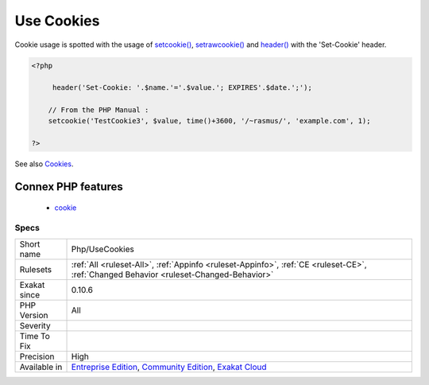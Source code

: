.. _php-usecookies:

.. _use-cookies:

Use Cookies
+++++++++++

.. meta\:\:
	:description:
		Use Cookies: This code source uses cookies.
	:twitter:card: summary_large_image
	:twitter:site: @exakat
	:twitter:title: Use Cookies
	:twitter:description: Use Cookies: This code source uses cookies
	:twitter:creator: @exakat
	:twitter:image:src: https://www.exakat.io/wp-content/uploads/2020/06/logo-exakat.png
	:og:image: https://www.exakat.io/wp-content/uploads/2020/06/logo-exakat.png
	:og:title: Use Cookies
	:og:type: article
	:og:description: This code source uses cookies
	:og:url: https://php-tips.readthedocs.io/en/latest/tips/Php/UseCookies.html
	:og:locale: en
  This code source uses cookies. 

Cookie usage is spotted with the usage of `setcookie() <https://www.php.net/setcookie>`_, `setrawcookie() <https://www.php.net/setrawcookie>`_ and `header() <https://www.php.net/header>`_ with the 'Set-Cookie' header.

.. code-block:: php
   
   <?php
   
        header('Set-Cookie: '.$name.'='.$value.'; EXPIRES'.$date.';');
   
       // From the PHP Manual : 
       setcookie('TestCookie3', $value, time()+3600, '/~rasmus/', 'example.com', 1);
   
   ?>

See also `Cookies <https://www.php.net/manual/en/features.cookies.php>`_.

Connex PHP features
-------------------

  + `cookie <https://php-dictionary.readthedocs.io/en/latest/dictionary/cookie.ini.html>`_


Specs
_____

+--------------+-----------------------------------------------------------------------------------------------------------------------------------------------------------------------------------------+
| Short name   | Php/UseCookies                                                                                                                                                                          |
+--------------+-----------------------------------------------------------------------------------------------------------------------------------------------------------------------------------------+
| Rulesets     | :ref:`All <ruleset-All>`, :ref:`Appinfo <ruleset-Appinfo>`, :ref:`CE <ruleset-CE>`, :ref:`Changed Behavior <ruleset-Changed-Behavior>`                                                  |
+--------------+-----------------------------------------------------------------------------------------------------------------------------------------------------------------------------------------+
| Exakat since | 0.10.6                                                                                                                                                                                  |
+--------------+-----------------------------------------------------------------------------------------------------------------------------------------------------------------------------------------+
| PHP Version  | All                                                                                                                                                                                     |
+--------------+-----------------------------------------------------------------------------------------------------------------------------------------------------------------------------------------+
| Severity     |                                                                                                                                                                                         |
+--------------+-----------------------------------------------------------------------------------------------------------------------------------------------------------------------------------------+
| Time To Fix  |                                                                                                                                                                                         |
+--------------+-----------------------------------------------------------------------------------------------------------------------------------------------------------------------------------------+
| Precision    | High                                                                                                                                                                                    |
+--------------+-----------------------------------------------------------------------------------------------------------------------------------------------------------------------------------------+
| Available in | `Entreprise Edition <https://www.exakat.io/entreprise-edition>`_, `Community Edition <https://www.exakat.io/community-edition>`_, `Exakat Cloud <https://www.exakat.io/exakat-cloud/>`_ |
+--------------+-----------------------------------------------------------------------------------------------------------------------------------------------------------------------------------------+


